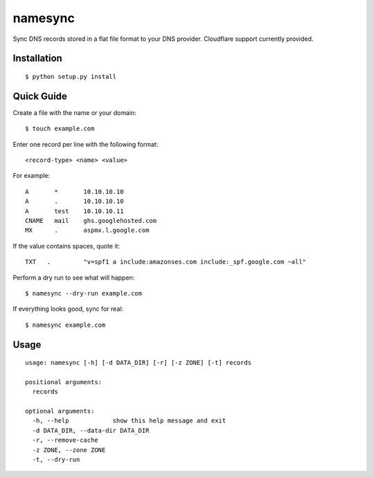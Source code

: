 namesync
========

Sync DNS records stored in a flat file format to your DNS provider. Cloudflare support currently provided.

Installation
------------

::

    $ python setup.py install

Quick Guide
-----------

Create a file with the name or your domain::
    
    $ touch example.com

Enter one record per line with the following format::
   
   <record-type> <name> <value>

For example::

    A       *       10.10.10.10
    A       .       10.10.10.10
    A       test    10.10.10.11
    CNAME   mail    ghs.googlehosted.com
    MX      .       aspmx.l.google.com

If the value contains spaces, quote it::

    TXT   .         "v=spf1 a include:amazonses.com include:_spf.google.com ~all"
    
Perform a dry run to see what will happen::

   $ namesync --dry-run example.com

If everything looks good, sync for real::

   $ namesync example.com

Usage
-----

::

    usage: namesync [-h] [-d DATA_DIR] [-r] [-z ZONE] [-t] records

    positional arguments:
      records

    optional arguments:
      -h, --help            show this help message and exit
      -d DATA_DIR, --data-dir DATA_DIR
      -r, --remove-cache
      -z ZONE, --zone ZONE
      -t, --dry-run

